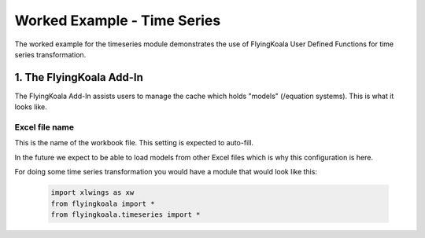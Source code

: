 .. _worked_example_timeseries:

Worked Example - Time Series
============================

The worked example for the timeseries module demonstrates the use of FlyingKoala User Defined Functions for time series transformation.

1. The FlyingKoala Add-In
-------------------------

The FlyingKoala Add-In assists users to manage the cache which holds "models" (/equation systems). This is what it looks like.

.. image:: /images/addin.png
  :alt: Add-in menu

Excel file name
^^^^^^^^^^^^^^^

This is the name of the workbook file. This setting is expected to auto-fill.

In the future we expect to be able to load models from other Excel files which is why this configuration is here.

.. image:: /images/addin_excel_file_name.png
  :width: 400
  :alt: Add-in menu excel file name

For doing some time series transformation you would have a module that would look like this:

  .. code-block:: Python

    import xlwings as xw
    from flyingkoala import *
    from flyingkoala.timeseries import *
